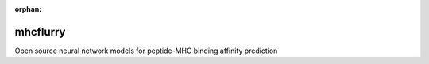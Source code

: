 :orphan:

.. image:: https://travis-ci.org/hammerlab/mhcflurry.svg?branch=master
    :target: https://travis-ci.org/hammerlab/mhcflurry

.. image:: https://coveralls.io/repos/github/hammerlab/mhcflurry/badge.svg?branch=master
    :target: https://coveralls.io/github/hammerlab/mhcflurry

mhcflurry
===================

Open source neural network models for peptide-MHC binding affinity prediction

